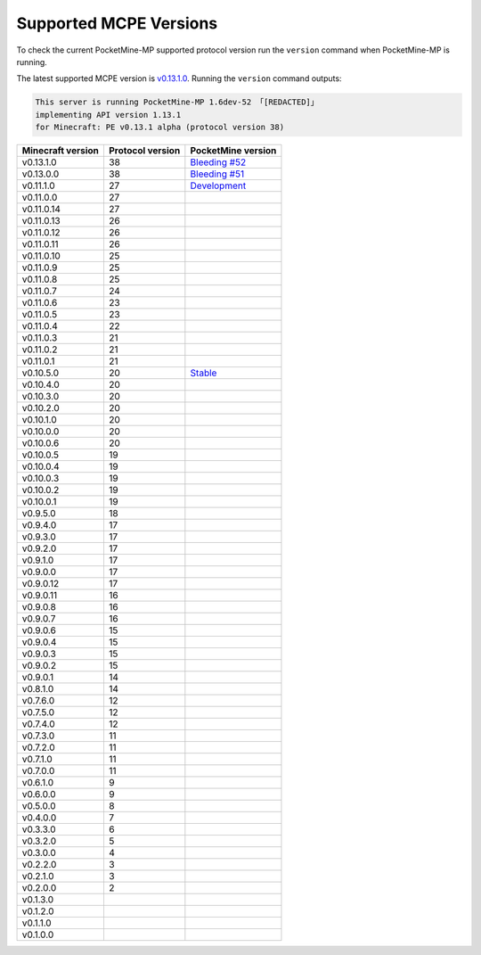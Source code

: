 .. _supportedMCPEversions:

Supported MCPE Versions
~~~~~~~~~~~~~~~~~~~~~~~
To check the current PocketMine-MP supported protocol version run the ``version`` command when PocketMine-MP is running.

The latest supported MCPE version is `v0.13.1.0 <bleeding-52_>`_.
Running the ``version`` command outputs:

.. code-block:: none

    This server is running PocketMine-MP 1.6dev-52 「[REDACTED]」
    implementing API version 1.13.1
    for Minecraft: PE v0.13.1 alpha (protocol version 38)

+-------------------+------------------+--------------------------------+
| Minecraft version | Protocol version | PocketMine version             |
+===================+==================+================================+
| v0.13.1.0         | 38               | `Bleeding #52 <bleeding-52_>`_ |
+-------------------+------------------+--------------------------------+
| v0.13.0.0         | 38               | `Bleeding #51 <bleeding-51_>`_ |
+-------------------+------------------+--------------------------------+
| v0.11.1.0         | 27               | `Development <dev_>`_          |
+-------------------+------------------+--------------------------------+
| v0.11.0.0         | 27               |                                |
+-------------------+------------------+--------------------------------+
| v0.11.0.14        | 27               |                                |
+-------------------+------------------+--------------------------------+
| v0.11.0.13        | 26               |                                |
+-------------------+------------------+--------------------------------+
| v0.11.0.12        | 26               |                                |
+-------------------+------------------+--------------------------------+
| v0.11.0.11        | 26               |                                |
+-------------------+------------------+--------------------------------+
| v0.11.0.10        | 25               |                                |
+-------------------+------------------+--------------------------------+
| v0.11.0.9         | 25               |                                |
+-------------------+------------------+--------------------------------+
| v0.11.0.8         | 25               |                                |
+-------------------+------------------+--------------------------------+
| v0.11.0.7         | 24               |                                |
+-------------------+------------------+--------------------------------+
| v0.11.0.6         | 23               |                                |
+-------------------+------------------+--------------------------------+
| v0.11.0.5         | 23               |                                |
+-------------------+------------------+--------------------------------+
| v0.11.0.4         | 22               |                                |
+-------------------+------------------+--------------------------------+
| v0.11.0.3         | 21               |                                |
+-------------------+------------------+--------------------------------+
| v0.11.0.2         | 21               |                                |
+-------------------+------------------+--------------------------------+
| v0.11.0.1         | 21               |                                |
+-------------------+------------------+--------------------------------+
| v0.10.5.0         | 20               | `Stable <stable_>`_            |
+-------------------+------------------+--------------------------------+
| v0.10.4.0         | 20               |                                |
+-------------------+------------------+--------------------------------+
| v0.10.3.0         | 20               |                                |
+-------------------+------------------+--------------------------------+
| v0.10.2.0         | 20               |                                |
+-------------------+------------------+--------------------------------+
| v0.10.1.0         | 20               |                                |
+-------------------+------------------+--------------------------------+
| v0.10.0.0         | 20               |                                |
+-------------------+------------------+--------------------------------+
| v0.10.0.6         | 20               |                                |
+-------------------+------------------+--------------------------------+
| v0.10.0.5         | 19               |                                |
+-------------------+------------------+--------------------------------+
| v0.10.0.4         | 19               |                                |
+-------------------+------------------+--------------------------------+
| v0.10.0.3         | 19               |                                |
+-------------------+------------------+--------------------------------+
| v0.10.0.2         | 19               |                                |
+-------------------+------------------+--------------------------------+
| v0.10.0.1         | 19               |                                |
+-------------------+------------------+--------------------------------+
| v0.9.5.0          | 18               |                                |
+-------------------+------------------+--------------------------------+
| v0.9.4.0          | 17               |                                |
+-------------------+------------------+--------------------------------+
| v0.9.3.0          | 17               |                                |
+-------------------+------------------+--------------------------------+
| v0.9.2.0          | 17               |                                |
+-------------------+------------------+--------------------------------+
| v0.9.1.0          | 17               |                                |
+-------------------+------------------+--------------------------------+
| v0.9.0.0          | 17               |                                |
+-------------------+------------------+--------------------------------+
| v0.9.0.12         | 17               |                                |
+-------------------+------------------+--------------------------------+
| v0.9.0.11         | 16               |                                |
+-------------------+------------------+--------------------------------+
| v0.9.0.8          | 16               |                                |
+-------------------+------------------+--------------------------------+
| v0.9.0.7          | 16               |                                |
+-------------------+------------------+--------------------------------+
| v0.9.0.6          | 15               |                                |
+-------------------+------------------+--------------------------------+
| v0.9.0.4          | 15               |                                |
+-------------------+------------------+--------------------------------+
| v0.9.0.3          | 15               |                                |
+-------------------+------------------+--------------------------------+
| v0.9.0.2          | 15               |                                |
+-------------------+------------------+--------------------------------+
| v0.9.0.1          | 14               |                                |
+-------------------+------------------+--------------------------------+
| v0.8.1.0          | 14               |                                |
+-------------------+------------------+--------------------------------+
| v0.7.6.0          | 12               |                                |
+-------------------+------------------+--------------------------------+
| v0.7.5.0          | 12               |                                |
+-------------------+------------------+--------------------------------+
| v0.7.4.0          | 12               |                                |
+-------------------+------------------+--------------------------------+
| v0.7.3.0          | 11               |                                |
+-------------------+------------------+--------------------------------+
| v0.7.2.0          | 11               |                                |
+-------------------+------------------+--------------------------------+
| v0.7.1.0          | 11               |                                |
+-------------------+------------------+--------------------------------+
| v0.7.0.0          | 11               |                                |
+-------------------+------------------+--------------------------------+
| v0.6.1.0          | 9                |                                |
+-------------------+------------------+--------------------------------+
| v0.6.0.0          | 9                |                                |
+-------------------+------------------+--------------------------------+
| v0.5.0.0          | 8                |                                |
+-------------------+------------------+--------------------------------+
| v0.4.0.0          | 7                |                                |
+-------------------+------------------+--------------------------------+
| v0.3.3.0          | 6                |                                |
+-------------------+------------------+--------------------------------+
| v0.3.2.0          | 5                |                                |
+-------------------+------------------+--------------------------------+
| v0.3.0.0          | 4                |                                |
+-------------------+------------------+--------------------------------+
| v0.2.2.0          | 3                |                                |
+-------------------+------------------+--------------------------------+
| v0.2.1.0          | 3                |                                |
+-------------------+------------------+--------------------------------+
| v0.2.0.0          | 2                |                                |
+-------------------+------------------+--------------------------------+
| v0.1.3.0          |                  |                                |
+-------------------+------------------+--------------------------------+
| v0.1.2.0          |                  |                                |
+-------------------+------------------+--------------------------------+
| v0.1.1.0          |                  |                                |
+-------------------+------------------+--------------------------------+
| v0.1.0.0          |                  |                                |
+-------------------+------------------+--------------------------------+

.. _bleeding-52: http://jenkins.pocketmine.net/job/PocketMine-MP-Bleeding/52/
.. _bleeding-51: http://jenkins.pocketmine.net/job/PocketMine-MP-Bleeding/51/
.. _dev: http://jenkins.pocketmine.net/job/PocketMine-MP/
.. _stable: https://github.com/PocketMine/PocketMine-MP/releases
